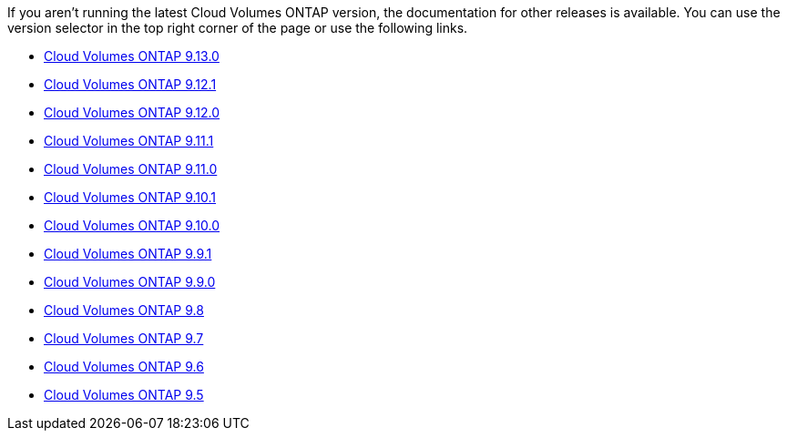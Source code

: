 [.lead]
If you aren't running the latest Cloud Volumes ONTAP version, the documentation for other releases is available. You can use the version selector in the top right corner of the page or use the following links.

* link:https://docs.netapp.com/us-en/cloud-volumes-ontap-relnotes/index.html[Cloud Volumes ONTAP 9.13.0^]
* link:https://docs.netapp.com/us-en/cloud-volumes-ontap-9121-relnotes/index.html[Cloud Volumes ONTAP 9.12.1^]
* link:https://docs.netapp.com/us-en/cloud-volumes-ontap-9120-relnotes/index.html[Cloud Volumes ONTAP 9.12.0^]
* link:https://docs.netapp.com/us-en/cloud-volumes-ontap-9111-relnotes/index.html[Cloud Volumes ONTAP 9.11.1^]
* link:https://docs.netapp.com/us-en/cloud-volumes-ontap-9110-relnotes/index.html[Cloud Volumes ONTAP 9.11.0^]
* link:https://docs.netapp.com/us-en/cloud-volumes-ontap-9101-relnotes/index.html[Cloud Volumes ONTAP 9.10.1^]
* link:https://docs.netapp.com/us-en/cloud-volumes-ontap-9100-relnotes/index.html[Cloud Volumes ONTAP 9.10.0^]
* link:https://docs.netapp.com/us-en/cloud-volumes-ontap-991-relnotes/index.html[Cloud Volumes ONTAP 9.9.1^]
* link:https://docs.netapp.com/us-en/cloud-volumes-ontap-990-relnotes/index.html[Cloud Volumes ONTAP 9.9.0^]
* link:https://docs.netapp.com/us-en/cloud-volumes-ontap-98-relnotes/index.html[Cloud Volumes ONTAP 9.8^]
* link:https://docs.netapp.com/us-en/cloud-volumes-ontap-97-relnotes/index.html[Cloud Volumes ONTAP 9.7^]
* link:https://docs.netapp.com/us-en/cloud-volumes-ontap-96-relnotes/index.html[Cloud Volumes ONTAP 9.6^]
* link:https://docs.netapp.com/us-en/cloud-volumes-ontap-95-relnotes/index.html[Cloud Volumes ONTAP 9.5^]
